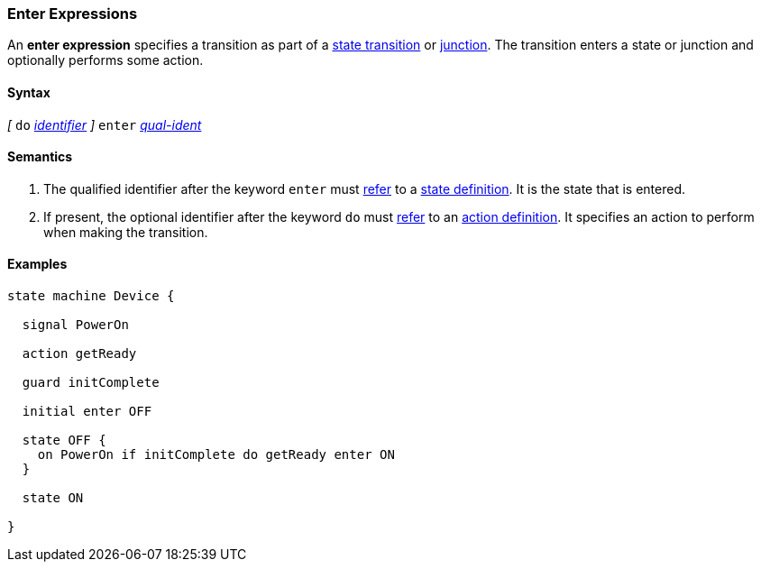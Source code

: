 === Enter Expressions

An *enter expression* specifies a transition as part of a
<<State-Machine-Behavior-Elements_State-Transition-Specifiers,state transition>>
or
<<State-Machine-Behavior-Elements_Junction-Definitions,junction>>.
The transition enters a state or junction and optionally performs
some action.

==== Syntax

_[_
`do` <<Lexical-Elements_Identifiers,_identifier_>>
_]_
`enter` <<Scoping-of-Names_Qualified-Identifiers,_qual-ident_>>

==== Semantics

. The qualified identifier after the keyword `enter` must
<<Definitions_State-Machine-Definitions_Scoping-of-Names,refer>>
to a 
<<State-Machine-Behavior-Elements_State-Definitions,state definition>>.
It is the state that is entered.

. If present, the optional identifier after the keyword `do` must
<<Definitions_State-Machine-Definitions_Scoping-of-Names,refer>>
to an 
<<State-Machine-Behavior-Elements_Action-Definitions,action definition>>.
It specifies an action to perform when making the transition.

==== Examples

[source,fpp]
----
state machine Device {

  signal PowerOn
  
  action getReady

  guard initComplete

  initial enter OFF

  state OFF {
    on PowerOn if initComplete do getReady enter ON
  }

  state ON

}
----
